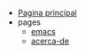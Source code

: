 #+TITLE: 

- [[file:index.org][Pagina principal]]
- pages
  - [[file:pages/emacs.org][emacs]]
  - [[file:pages/acerca-de.org][acerca-de]]
